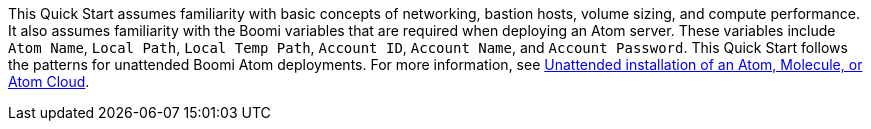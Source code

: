 // Replace the content in <>
// Describe or link to specific knowledge requirements; for example: “familiarity with basic concepts in the areas of networking, database operations, and data encryption” or “familiarity with <software>.”

This Quick Start assumes familiarity with basic concepts of networking, bastion hosts, volume sizing, and compute performance. It also assumes familiarity with the  Boomi variables that are required when deploying an Atom server. These variables include `Atom Name`, `Local Path`, `Local Temp Path`, `Account ID`, `Account Name`, and `Account Password`. This Quick Start follows the patterns for unattended Boomi Atom deployments. For more information, see https://help.boomi.com/bundle/integration/page/c-atm-Unattended_installation_of_Atom_Molecule_or_Cloud.html[Unattended installation of an Atom, Molecule, or Atom Cloud^].
